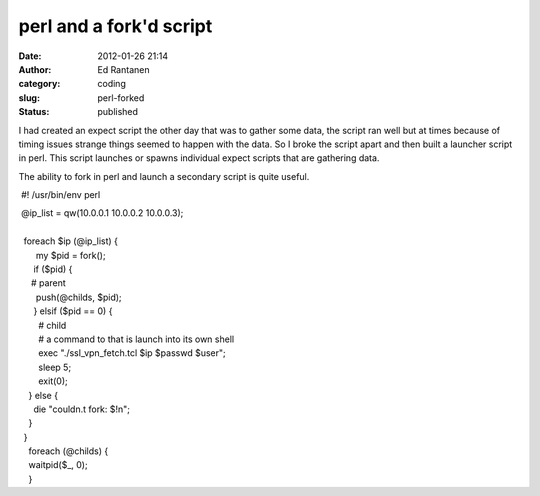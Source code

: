 perl and a fork'd script
########################
:date: 2012-01-26 21:14
:author: Ed Rantanen
:category: coding
:slug: perl-forked
:status: published

I had created an expect script the other day that was to gather some
data, the script ran well but at times because of timing issues strange
things seemed to happen with the data. So I broke the script apart and
then built a launcher script in perl. This script launches or spawns
individual expect scripts that are gathering data. 

The ability to fork in perl and launch a secondary script is quite
useful.

 #! /usr/bin/env perl

|  @ip\_list = qw(10.0.0.1 10.0.0.2 10.0.0.3);
|  
|   foreach $ip (@ip\_list) {
|        my $pid = fork();
|       if ($pid) {
|      # parent
|        push(@childs, $pid);
|       } elsif ($pid == 0) {
|         # child
|         # a command to that is launch into its own shell
|         exec "./ssl\_vpn\_fetch.tcl $ip $passwd $user";      
|         sleep 5;
|         exit(0);
|     } else {
|       die "couldn.t fork: $!n";
|     }
|   }

|     foreach (@childs) {
|     waitpid($\_, 0);
|     }
